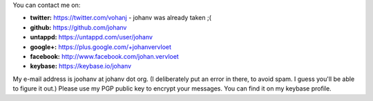 .. title: Contact info
.. slug: contact
.. date: 2014-08-28 19:41:07
.. tags: johan
.. link:
.. description:
.. type: text

You can contact me on:

-  **twitter:** https://twitter.com/vohanj  - johanv was already taken ;(
-  **github:** https://github.com/johanv
-  **untappd:** https://untappd.com/user/johanv
-  **google+:** https://plus.google.com/+johanvervloet
-  **facebook:** http://www.facebook.com/johan.vervloet
-  **keybase:** https://keybase.io/johanv

My e-mail address is joohanv at johanv dot org.
(I deliberately put an error in there, to avoid spam. I guess you'll
be able to figure it out.) Please use my PGP public key
to encrypt your messages. You can find it on my keybase profile.
